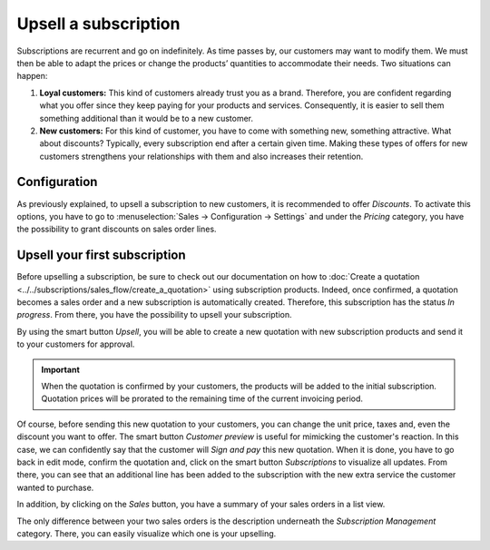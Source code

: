 =====================
Upsell a subscription
=====================

Subscriptions are recurrent and go on indefinitely. As time passes by, our customers may want to
modify them. We must then be able to adapt the prices or change the products’ quantities to
accommodate their needs. Two situations can happen:

1. **Loyal customers:** This kind of customers already trust you as a brand. Therefore, you are
   confident regarding what you offer since they keep paying for your products and services.
   Consequently, it is easier to sell them something additional than it would be to a
   new customer.

2. **New customers:** For this kind of customer, you have to come with something new, something
   attractive. What about discounts? Typically, every subscription end after a certain given time.
   Making these types of offers for new customers strengthens your relationships with them and also
   increases their retention.

.. raw:: html

   <div align="center" style="color:#AD5E99; font-size: 2rem ;margin: 20px 0"> <b>Upselling can make
   a subscription last longer!</b> </div>

Configuration
=============

As previously explained, to upsell a subscription to new customers, it is recommended to offer
*Discounts*. To activate this options, you have to go to
:menuselection:`Sales → Configuration → Settings` and under the *Pricing* category, you have the
possibility to grant discounts on sales order lines.

.. image:: media/upsell_1.png
  :align: center
  :alt: Activation of the discount option in Odoo Sales

Upsell your first subscription
==============================

Before upselling a subscription, be sure to check out our documentation on how to
:doc:`Create a quotation <../../subscriptions/sales_flow/create_a_quotation>` using subscription
products. Indeed, once confirmed, a quotation becomes a sales order and a new subscription is
automatically created. Therefore, this subscription has the status *In progress*. From there, you
have the possibility to upsell your subscription.

.. image:: media/upsell_2.png
  :align: center
  :alt: Upsell your subscription with Odoo Subscriptions

By using the smart button *Upsell*, you will be able to create a new quotation with new subscription
products and send it to your customers for approval.

.. image:: media/upsell_3.png
  :align: center
  :alt: Add products to your subscription via the upsell option in Odoo Subscriptions

.. important::
   When the quotation is confirmed by your customers, the products will be added to the initial
   subscription. Quotation prices will be prorated to the remaining time of the current invoicing
   period.

Of course, before sending this new quotation to your customers, you can change the unit price, taxes
and, even the discount you want to offer. The smart button *Customer preview* is useful for mimicking
the customer's reaction. In this case, we can confidently say that the customer will *Sign and pay*
this new quotation. When it is done, you have to go back in edit mode, confirm the quotation and,
click on the smart button *Subscriptions* to visualize all updates. From there, you can see that an
additional line has been added to the subscription with the new extra service the customer wanted to
purchase.

.. image:: media/upsell_4.png
  :align: center
  :alt: Visualize all your subscriptions updates with Odoo Subscriptions

In addition, by clicking on the *Sales* button, you have a summary of your sales orders in a list
view.

.. image:: media/upsell_5.png
  :align: center
  :alt: List view of all sales orders created for a subscription

The only difference between your two sales orders is the description underneath the
*Subscription Management* category. There, you can easily visualize which one is your upselling.

.. seealso::
  - :doc:`../../subscriptions/sales_flow/create_a_quotation`